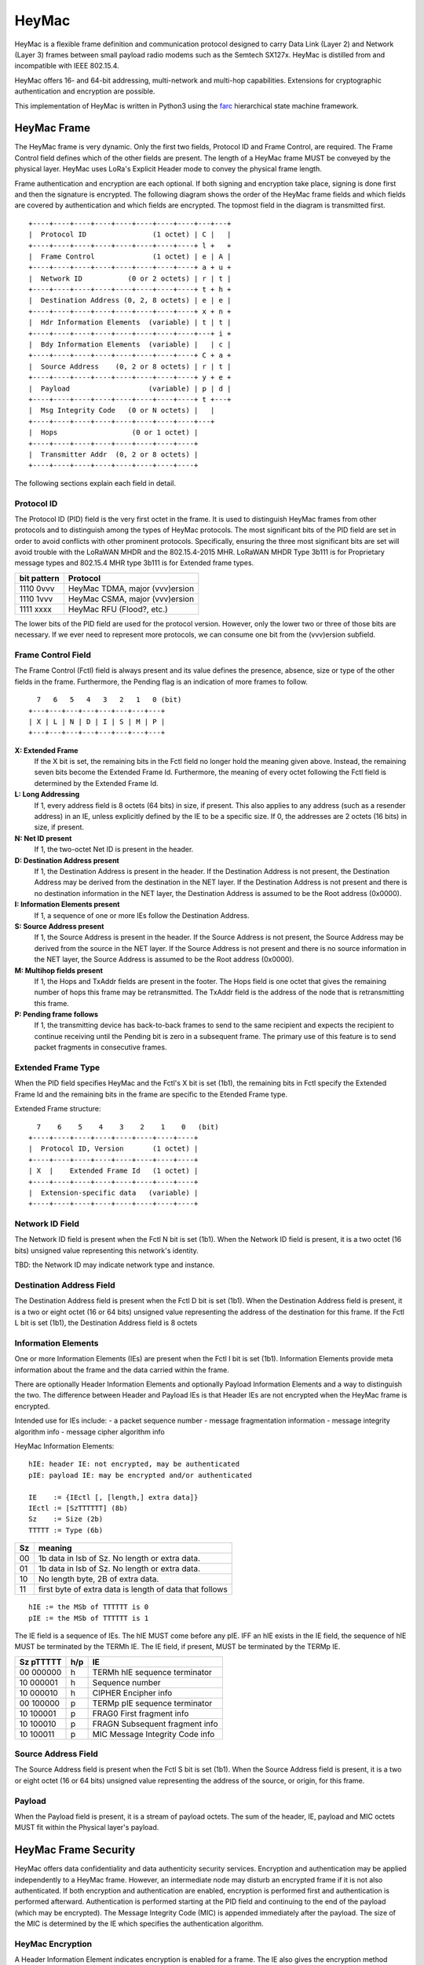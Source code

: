HeyMac
======

HeyMac is a flexible frame definition and communication protocol
designed to carry Data Link (Layer 2) and Network (Layer 3) frames
between small payload radio modems such as the Semtech SX127x.
HeyMac is distilled from and incompatible with IEEE 802.15.4.

HeyMac offers 16- and 64-bit addressing, multi-network and multi-hop capabilities.
Extensions for cryptographic authentication and encryption are possible.


This implementation of HeyMac is written in Python3 using the `farc <https://github.com/dwhall/farc>`_
hierarchical state machine framework.


HeyMac Frame
------------

The HeyMac frame is very dynamic.  Only the first two fields, Protocol ID
and Frame Control, are required.  The Frame Control field defines which
of the other fields are present.  The length of a HeyMac frame
MUST be conveyed by the physical layer.
HeyMac uses LoRa's Explicit Header mode to convey the physical frame length.

Frame authentication and encryption are each optional.
If both signing and encryption take place, signing is done first
and then the signature is encrypted.  The following diagram shows the order
of the HeyMac frame fields and which fields are covered by
authentication and which fields are encrypted.
The topmost field in the diagram is transmitted first.

::

    +----+----+----+----+----+----+----+----+---+---+
    |  Protocol ID                (1 octet) | C |   |
    +----+----+----+----+----+----+----+----+ l +   +
    |  Frame Control              (1 octet) | e | A |
    +----+----+----+----+----+----+----+----+ a + u +
    |  Network ID           (0 or 2 octets) | r | t |
    +----+----+----+----+----+----+----+----+ t + h +
    |  Destination Address (0, 2, 8 octets) | e | e |
    +----+----+----+----+----+----+----+----+ x + n +
    |  Hdr Information Elements  (variable) | t | t |
    +----+----+----+----+----+----+----+----+---+ i +
    |  Bdy Information Elements  (variable) |   | c |
    +----+----+----+----+----+----+----+----+ C + a +
    |  Source Address    (0, 2 or 8 octets) | r | t |
    +----+----+----+----+----+----+----+----+ y + e +
    |  Payload                   (variable) | p | d |
    +----+----+----+----+----+----+----+----+ t +---+
    |  Msg Integrity Code   (0 or N octets) |   |
    +----+----+----+----+----+----+----+----+---+
    |  Hops                  (0 or 1 octet) |
    +----+----+----+----+----+----+----+----+
    |  Transmitter Addr  (0, 2 or 8 octets) |
    +----+----+----+----+----+----+----+----+


The following sections explain each field in detail.


Protocol ID
~~~~~~~~~~~

The Protocol ID (PID) field is the very first octet in the frame.
It is used to distinguish HeyMac frames from other protocols
and to distinguish among the types of HeyMac protocols.
The most significant bits of the PID field are set in order to
avoid conflicts with other prominent protocols.
Specifically, ensuring the three most significant bits are set
will avoid trouble with the LoRaWAN MHDR and the 802.15.4-2015 MHR.
LoRaWAN MHDR Type 3b111 is for Proprietary message types and
802.15.4 MHR type 3b111 is for Extended frame types.

=========== =================================
bit pattern Protocol
=========== =================================
1110 0vvv   HeyMac TDMA, major (vvv)ersion
1110 1vvv   HeyMac CSMA, major (vvv)ersion
1111 xxxx   HeyMac RFU (Flood?, etc.)
=========== =================================

The lower bits of the PID field are used for the protocol version.
However, only the lower two or three of those bits are necessary.
If we ever need to represent more protocols, we can consume
one bit from the (vvv)ersion subfield.


Frame Control Field
~~~~~~~~~~~~~~~~~~~

The Frame Control (Fctl) field is always present and its value defines
the presence, absence, size or type of the other fields in the frame.
Furthermore, the Pending flag is an indication of more frames to follow.

::

      7   6   5   4   3   2   1   0 (bit)
    +---+---+---+---+---+---+---+---+
    | X | L | N | D | I | S | M | P |
    +---+---+---+---+---+---+---+---+

**X: Extended Frame**
    If the X bit is set, the remaining bits in the Fctl field no longer hold
    the meaning given above.  Instead, the remaining seven bits become the Extended Frame Id.
    Furthermore, the meaning of every octet following the Fctl field is determined by the Extended Frame Id.

**L: Long Addressing**
    If 1, every address field is 8 octets (64 bits)
    in size, if present. This also applies to any address (such as a resender address)
    in an IE, unless explicitly defined by the IE to be a specific size.
    If 0, the addresses are 2 octets (16 bits) in size, if present.

**N: Net ID present**
    If 1, the two-octet Net ID is present in the header.

**D: Destination Address present**
    If 1, the Destination Address is present in the header.
    If the Destination Address is not present, the Destination Address may be derived
    from the destination in the NET layer.
    If the Destination Address is not present and there is no destination information
    in the NET layer, the Destination Address is assumed to be the Root address (0x0000).

**I: Information Elements present**
    If 1, a sequence of one or more IEs
    follow the Destination Address.

**S: Source Address present**
    If 1, the Source Address is present in the header.
    If the Source Address is not present, the Source Address may be derived
    from the source in the NET layer.
    If the Source Address is not present and there is no source information
    in the NET layer, the Source Address is assumed to be the Root address (0x0000).

**M: Multihop fields present**
    If 1, the Hops and TxAddr fields are present in the footer.
    The Hops field is one octet that gives the remaining number of hops this frame
    may be retransmitted.  The TxAddr field is the address of the
    node that is retransmitting this frame.

**P: Pending frame follows**
    If 1, the transmitting device has back-to-back frames
    to send to the same recipient and expects the recipient to continue
    receiving until the Pending bit is zero in a subsequent frame.
    The primary use of this feature is to send packet fragments in consecutive
    frames.


Extended Frame Type
~~~~~~~~~~~~~~~~~~~

When the PID field specifies HeyMac and the Fctl's X bit is set (1b1),
the remaining bits in Fctl specify the Extended Frame Id
and the remaining bits in the frame are specific to the Etended Frame type.

Extended Frame structure:

::

      7    6    5    4    3    2    1    0   (bit)
    +----+----+----+----+----+----+----+----+
    |  Protocol ID, Version       (1 octet) |
    +----+----+----+----+----+----+----+----+
    | X  |    Extended Frame Id   (1 octet) |
    +----+----+----+----+----+----+----+----+
    |  Extension-specific data   (variable) |
    +----+----+----+----+----+----+----+----+


Network ID Field
~~~~~~~~~~~~~~~~

The Network ID field is present when the Fctl N bit is set (1b1).
When the Network ID field is present, it is a two octet (16 bits) unsigned value
representing this network's identity.

TBD: the Network ID may indicate network type and instance.


Destination Address Field
~~~~~~~~~~~~~~~~~~~~~~~~~

The Destination Address field is present when the Fctl D bit is set (1b1).
When the Destination Address field is present, it is a two or eight octet (16 or 64 bits)
unsigned value representing the address of the destination for this frame.
If the Fctl L bit is set (1b1), the Destination Address field is 8 octets


Information Elements
~~~~~~~~~~~~~~~~~~~~

One or more Information Elements (IEs) are present when the Fctl I bit is set (1b1).
Information Elements provide meta information about the frame
and the data carried within the frame.

There are optionally Header Information Elements and
optionally Payload Information Elements
and a way to distinguish the two.
The difference between Header and Payload IEs is that
Header IEs are not encrypted when the HeyMac frame is encrypted.

Intended use for IEs include:
- a packet sequence number
- message fragmentation information
- message integrity algorithm info
- message cipher algorithm info

HeyMac Information Elements::

    hIE: header IE: not encrypted, may be authenticated
    pIE: payload IE: may be encrypted and/or authenticated

    IE    := {IEctl [, [length,] extra data]}
    IEctl := [SzTTTTTT] (8b)
    Sz    := Size (2b)
    TTTTT := Type (6b)

=== ==================================================
Sz  meaning
=== ==================================================
00  1b data in lsb of Sz.  No length or extra data.
01  1b data in lsb of Sz.  No length or extra data.
10  No length byte, 2B of extra data.
11  first byte of extra data is length of data that follows
=== ==================================================

::

    hIE := the MSb of TTTTTT is 0
    pIE := the MSb of TTTTTT is 1

The IE field is a sequence of IEs.
The hIE MUST come before any pIE.
IFF an hIE exists in the IE field,
the sequence of hIE MUST be terminated by the TERMh IE.
The IE field, if present, MUST be terminated by the TERMp IE.

==========  === ====================================
Sz pTTTTT   h/p IE
==========  === ====================================
00 000000   h   TERMh hIE sequence terminator
10 000001   h   Sequence number
10 000010   h   CIPHER Encipher info
----------  --- ------------------------------------
00 100000   p   TERMp pIE sequence terminator
10 100001   p   FRAG0 First fragment info
10 100010   p   FRAGN Subsequent fragment info
10 100011   p   MIC Message Integrity Code info
==========  === ====================================


Source Address Field
~~~~~~~~~~~~~~~~~~~~

The Source Address field is present when the Fctl S bit is set (1b1).
When the Source Address field is present, it is a two or eight octet (16 or 64 bits)
unsigned value representing the address of the source, or origin, for this frame.


Payload
~~~~~~~

When the Payload field is present, it is a stream of payload octets.
The sum of the header, IE, payload and MIC octets MUST fit
within the Physical layer's payload.


HeyMac Frame Security
---------------------

HeyMac offers data confidentiality and data authenticity security services.
Encryption and authentication may be applied independently to a HeyMac frame.
However, an intermediate node may disturb an encrypted frame
if it is not also authenticated.
If both encryption and authentication are enabled, encryption is performed first
and authentication is performed afterward.
Authentication is performed starting at the PID field
and continuing to the end of the payload (which may be encrypted).
The Message Integrity Code (MIC) is appended immediately after the payload.
The size of the MIC is determined by the IE which specifies the authentication algorithm.

HeyMac Encryption
~~~~~~~~~~~~~~~~~

A Header Information Element indicates encryption is enabled for a frame.
The IE also gives the encryption method details.
When encryption is enabled, the Body IEs, Source Address and Payload fields
are encrypted.  If Authentication is enabled, the MIC is encrypted as well.
The Header IEs are not encrypted.

HeyMac Authentication
~~~~~~~~~~~~~~~~~~~~~

An entry in the Header Information Elements indicates authentication is enabled
for a frame.  The IE also gives the authentication method details.

When authentication is enabled, the authentication is calculated over every
octet in the frame.
How to handle authentication when a resender modifies the Resender Address IE
is TBD.

Performing authentication generates a Message Integrity Code (MIC)
that must be appended to the frame (and fit within the physical payload).
HeyMac offers a method to append a truncated MIC if there is limited space
remaining in the physical payload.
Statistical assurances are reduced when the MIC is truncated,
but may be partially recovered through chaining and successful authentication
of consecutive frames (not specified by HeyMac).


Multihop Messages
~~~~~~~~~~~~~~~~~

The Fctl M bit indicates that the frame contains two fields in the frame footer,
Hops and TxAddr.  The Hops field is one octet that gives the remaining number
of hops this frame may be retransmitted.  The TxAddr field is the address of the
node that is retransmitting this frame.

Since a HeyMac frame may be encrypted and sent via a multi-hop route,
the Destination Address is not encrypted and the re-transmitting node
must overwrite the TxAddr with its own address in order for there to be
enough information for multihop routing.
